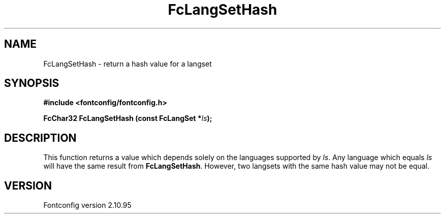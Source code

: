 .\" auto-generated by docbook2man-spec from docbook-utils package
.TH "FcLangSetHash" "3" "31 8月 2013" "" ""
.SH NAME
FcLangSetHash \- return a hash value for a langset
.SH SYNOPSIS
.nf
\fB#include <fontconfig/fontconfig.h>
.sp
FcChar32 FcLangSetHash (const FcLangSet *\fIls\fB);
.fi\fR
.SH "DESCRIPTION"
.PP
This function returns a value which depends solely on the languages
supported by \fIls\fR\&. Any language which equals
\fIls\fR will have the same result from
\fBFcLangSetHash\fR\&. However, two langsets with the same hash
value may not be equal.
.SH "VERSION"
.PP
Fontconfig version 2.10.95
